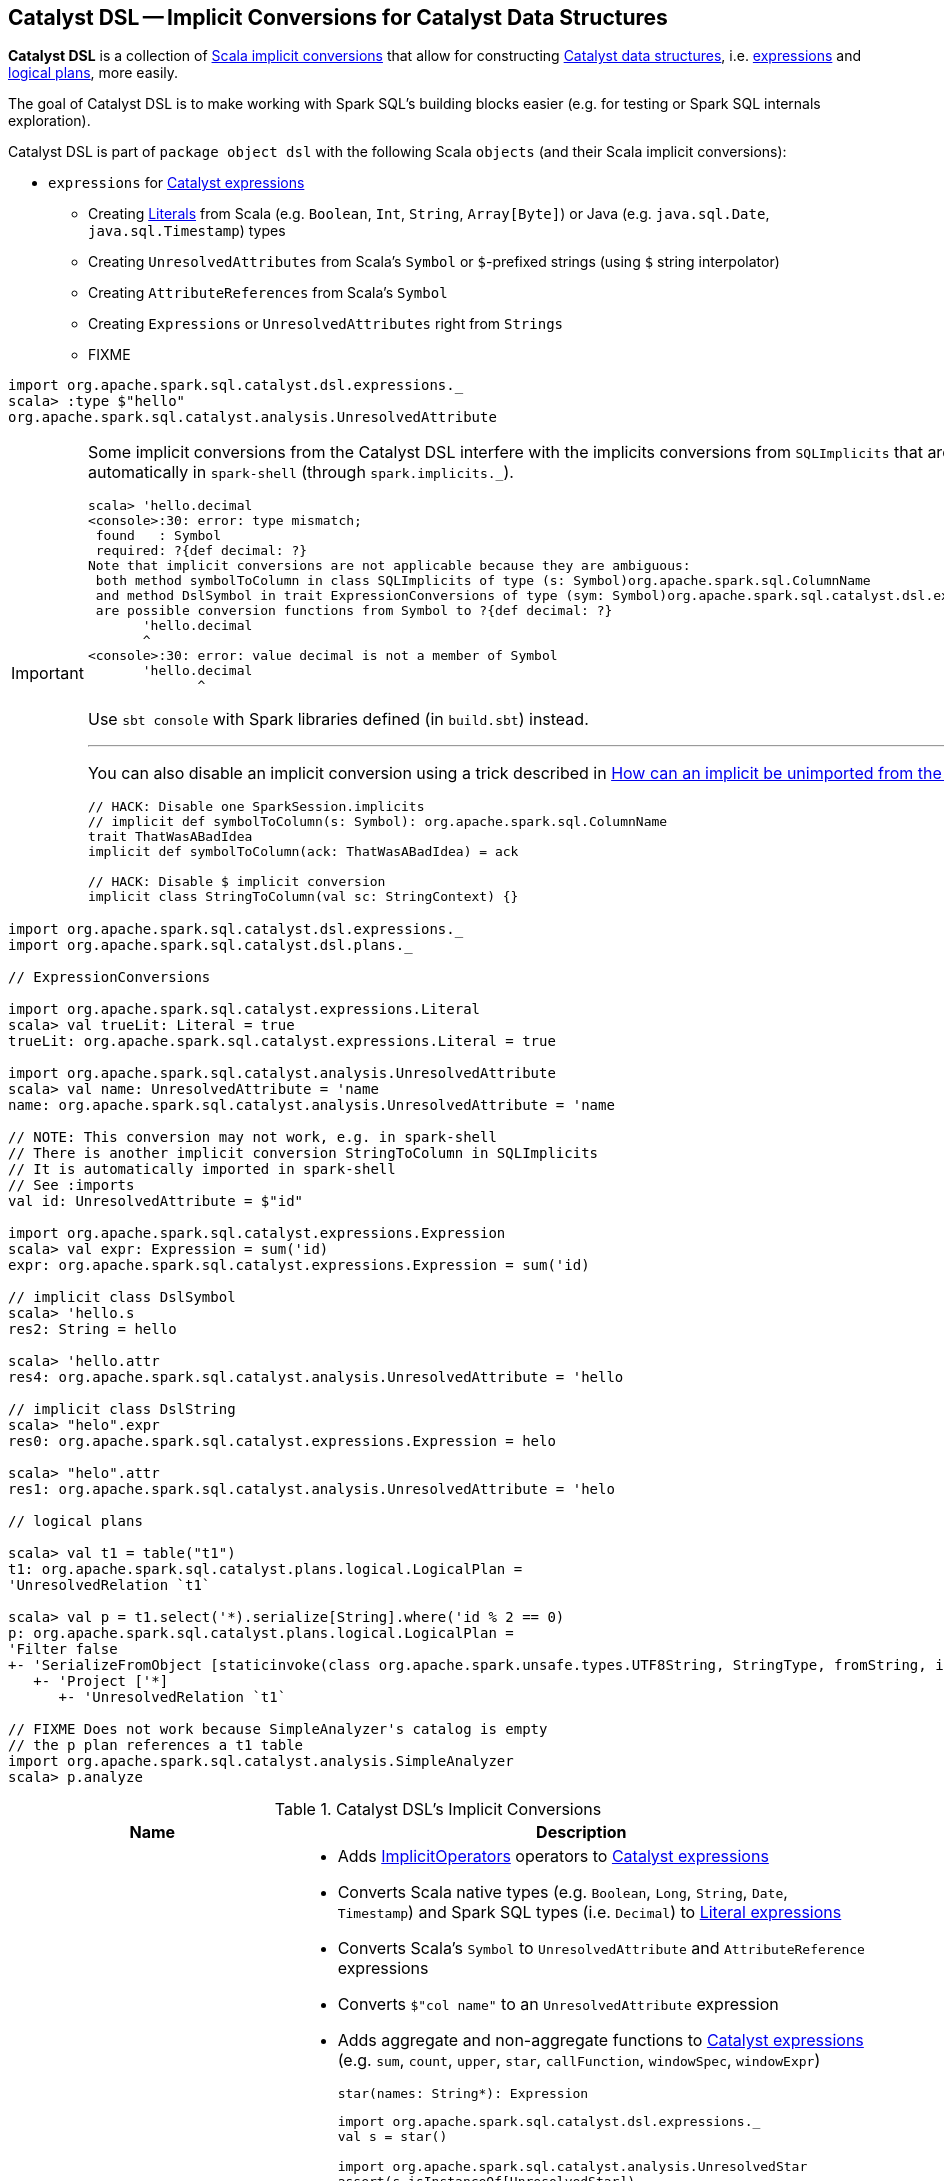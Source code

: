 == [[dsl]] Catalyst DSL -- Implicit Conversions for Catalyst Data Structures

*Catalyst DSL* is a collection of <<implicit-conversions, Scala implicit conversions>> that allow for constructing link:spark-sql-catalyst.adoc[Catalyst data structures], i.e. link:spark-sql-Expression.adoc[expressions] and link:spark-sql-LogicalPlan.adoc[logical plans], more easily.

The goal of Catalyst DSL is to make working with Spark SQL's building blocks easier (e.g. for testing or Spark SQL internals exploration).

Catalyst DSL is part of `package object dsl` with the following Scala `objects` (and their Scala implicit conversions):

* [[expressions]] `expressions` for link:spark-sql-Expression.adoc[Catalyst expressions]
** Creating link:spark-sql-Expression-Literal.adoc[Literals] from Scala (e.g. `Boolean`, `Int`, `String`, `Array[Byte]`) or Java (e.g. `java.sql.Date`, `java.sql.Timestamp`) types
** Creating `UnresolvedAttributes` from Scala's `Symbol` or `$`-prefixed strings (using `$` string interpolator)
** Creating `AttributeReferences` from Scala's `Symbol`
** Creating `Expressions` or `UnresolvedAttributes` right from `Strings`
** FIXME

[source, scala]
----
import org.apache.spark.sql.catalyst.dsl.expressions._
scala> :type $"hello"
org.apache.spark.sql.catalyst.analysis.UnresolvedAttribute
----

[IMPORTANT]
====
Some implicit conversions from the Catalyst DSL interfere with the implicits conversions from `SQLImplicits` that are imported automatically in `spark-shell` (through `spark.implicits._`).

```
scala> 'hello.decimal
<console>:30: error: type mismatch;
 found   : Symbol
 required: ?{def decimal: ?}
Note that implicit conversions are not applicable because they are ambiguous:
 both method symbolToColumn in class SQLImplicits of type (s: Symbol)org.apache.spark.sql.ColumnName
 and method DslSymbol in trait ExpressionConversions of type (sym: Symbol)org.apache.spark.sql.catalyst.dsl.expressions.DslSymbol
 are possible conversion functions from Symbol to ?{def decimal: ?}
       'hello.decimal
       ^
<console>:30: error: value decimal is not a member of Symbol
       'hello.decimal
              ^
```

Use `sbt console` with Spark libraries defined (in `build.sbt`) instead.

---

You can also disable an implicit conversion using a trick described in https://stackoverflow.com/q/15592324/1305344[How can an implicit be unimported from the Scala repl?]

[source, scala]
----
// HACK: Disable one SparkSession.implicits
// implicit def symbolToColumn(s: Symbol): org.apache.spark.sql.ColumnName
trait ThatWasABadIdea
implicit def symbolToColumn(ack: ThatWasABadIdea) = ack

// HACK: Disable $ implicit conversion
implicit class StringToColumn(val sc: StringContext) {}
----
====

[[example]]
[source, scala]
----
import org.apache.spark.sql.catalyst.dsl.expressions._
import org.apache.spark.sql.catalyst.dsl.plans._

// ExpressionConversions

import org.apache.spark.sql.catalyst.expressions.Literal
scala> val trueLit: Literal = true
trueLit: org.apache.spark.sql.catalyst.expressions.Literal = true

import org.apache.spark.sql.catalyst.analysis.UnresolvedAttribute
scala> val name: UnresolvedAttribute = 'name
name: org.apache.spark.sql.catalyst.analysis.UnresolvedAttribute = 'name

// NOTE: This conversion may not work, e.g. in spark-shell
// There is another implicit conversion StringToColumn in SQLImplicits
// It is automatically imported in spark-shell
// See :imports
val id: UnresolvedAttribute = $"id"

import org.apache.spark.sql.catalyst.expressions.Expression
scala> val expr: Expression = sum('id)
expr: org.apache.spark.sql.catalyst.expressions.Expression = sum('id)

// implicit class DslSymbol
scala> 'hello.s
res2: String = hello

scala> 'hello.attr
res4: org.apache.spark.sql.catalyst.analysis.UnresolvedAttribute = 'hello

// implicit class DslString
scala> "helo".expr
res0: org.apache.spark.sql.catalyst.expressions.Expression = helo

scala> "helo".attr
res1: org.apache.spark.sql.catalyst.analysis.UnresolvedAttribute = 'helo

// logical plans

scala> val t1 = table("t1")
t1: org.apache.spark.sql.catalyst.plans.logical.LogicalPlan =
'UnresolvedRelation `t1`

scala> val p = t1.select('*).serialize[String].where('id % 2 == 0)
p: org.apache.spark.sql.catalyst.plans.logical.LogicalPlan =
'Filter false
+- 'SerializeFromObject [staticinvoke(class org.apache.spark.unsafe.types.UTF8String, StringType, fromString, input[0, java.lang.String, true], true) AS value#1]
   +- 'Project ['*]
      +- 'UnresolvedRelation `t1`

// FIXME Does not work because SimpleAnalyzer's catalog is empty
// the p plan references a t1 table
import org.apache.spark.sql.catalyst.analysis.SimpleAnalyzer
scala> p.analyze
----

[[implicit-conversions]]
.Catalyst DSL's Implicit Conversions
[cols="1,2",options="header",width="100%"]
|===
| Name
| Description

| `ExpressionConversions`
a| [[ExpressionConversions]]

* Adds <<ImplicitOperators, ImplicitOperators>> operators to link:spark-sql-Expression.adoc[Catalyst expressions]

* Converts Scala native types (e.g. `Boolean`, `Long`, `String`, `Date`, `Timestamp`) and Spark SQL types (i.e. `Decimal`) to link:spark-sql-Expression-Literal.adoc[Literal expressions]

* Converts Scala's `Symbol` to `UnresolvedAttribute` and `AttributeReference` expressions

* Converts `$"col name"` to an `UnresolvedAttribute` expression

* [[star]] Adds aggregate and non-aggregate functions to link:spark-sql-Expression.adoc[Catalyst expressions] (e.g. `sum`, `count`, `upper`, `star`, `callFunction`, `windowSpec`, `windowExpr`)
+
[source, scala]
----
star(names: String*): Expression
----
+
[source, scala]
----
import org.apache.spark.sql.catalyst.dsl.expressions._
val s = star()

import org.apache.spark.sql.catalyst.analysis.UnresolvedStar
assert(s.isInstanceOf[UnresolvedStar])

val s = star("a", "b")
scala> println(s)
WrappedArray(a, b).*
----

* [[function]][[distinctFunction]] Creates link:spark-sql-Expression-UnresolvedFunction.adoc[UnresolvedFunction] (`function` and `distinctFunction` operators)
+
[source, scala]
----
function(exprs: Expression*): UnresolvedFunction
distinctFunction(exprs: Expression*): UnresolvedFunction
----
+
[source, scala]
----
import org.apache.spark.sql.catalyst.dsl.expressions._

// Works with Scala Symbols only
val f = 'f.function()
scala> :type f
org.apache.spark.sql.catalyst.analysis.UnresolvedFunction

scala> f.isDistinct
res0: Boolean = false

val g = 'g.distinctFunction()
scala> g.isDistinct
res1: Boolean = true
----

* [[DslAttribute]][[notNull]][[canBeNull]] Adds `canBeNull` and `notNull` methods to create a `AttributeReference` with `nullability` on or off, respectively
+
[source, scala]
----
notNull: AttributeReference
canBeNull: AttributeReference
----

* [[at]] Adds `at` method to `AttributeReferences` to create a link:spark-sql-Expression-BoundReference.adoc[BoundReference]
+
[source, scala]
----
at(ordinal: Int): BoundReference
----
+
[source, scala]
----
import org.apache.spark.sql.catalyst.dsl.expressions._
val boundRef = 'hello.string.at(4)
scala> println(boundRef)
input[4, string, true]
----

| `ImplicitOperators`
| [[ImplicitOperators]][[in]] Operators for link:spark-sql-Expression.adoc[expressions], i.e. `in`.

| [[plans]] `plans`
a|

* [[hint]] `hint` for a link:spark-sql-LogicalPlan-UnresolvedHint.adoc[UnresolvedHint] logical operator
+
[source, scala]
----
hint(name: String, parameters: Any*): LogicalPlan
----

* [[join]] `join` for a link:spark-sql-LogicalPlan-Join.adoc[Join] logical operator
+
[source, scala]
----
join(
  otherPlan: LogicalPlan,
  joinType: JoinType = Inner,
  condition: Option[Expression] = None): LogicalPlan
----

* [[table]] `table` for a link:spark-sql-LogicalPlan-UnresolvedRelation.adoc[UnresolvedRelation] logical operator
+
[source, scala]
----
table(ref: String): LogicalPlan
table(db: String, ref: String): LogicalPlan
----

* [[DslLogicalPlan]] Logical operators (e.g. `select`, `where`, `filter`, `serialize`, `groupBy`, `window`, `generate`)
|===
